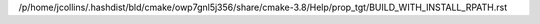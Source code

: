 /p/home/jcollins/.hashdist/bld/cmake/owp7gnl5j356/share/cmake-3.8/Help/prop_tgt/BUILD_WITH_INSTALL_RPATH.rst